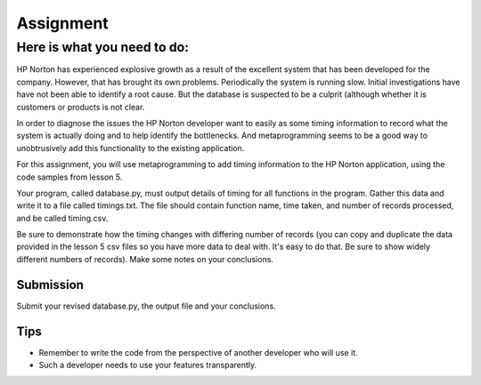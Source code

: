 ##########
Assignment
##########

Here is what you need to do:
============================

HP Norton has experienced explosive growth as a result of the excellent
system that has been developed for the company. However, that has brought
its own problems. Periodically the system is running slow. Initial
investigations have have not been able to identify a root cause. But the
database is suspected to be a culprit (although whether it is customers or
products is not clear.

In order to diagnose the issues the HP Norton developer want to easily as
some timing information to record what the system is actually
doing and to help identify the bottlenecks. And metaprogramming seems to be a
good way to unobtrusively add this functionality to the existing application.

For this assignment, you will use metaprogramming to add timing
information to the HP Norton application, using the code samples from
lesson 5.

Your program, called database.py, must output details of timing for all functions
in the program. Gather this data and write it to a file called timings.txt. The file should contain 
function name, time taken, and number of records processed, and be called timing.csv.

Be sure to demonstrate how the timing changes with differing number of records
(you can copy and duplicate the data provided in the lesson 5 csv files so you
have more data to deal with. It's easy to do that. Be sure to show widely different
numbers of records). Make some notes on your conclusions.

Submission
----------
Submit your revised database.py, the output file and your conclusions.


Tips
----
- Remember to write the code from the perspective of another developer who
  will use it.
- Such a developer needs to use your features transparently.
